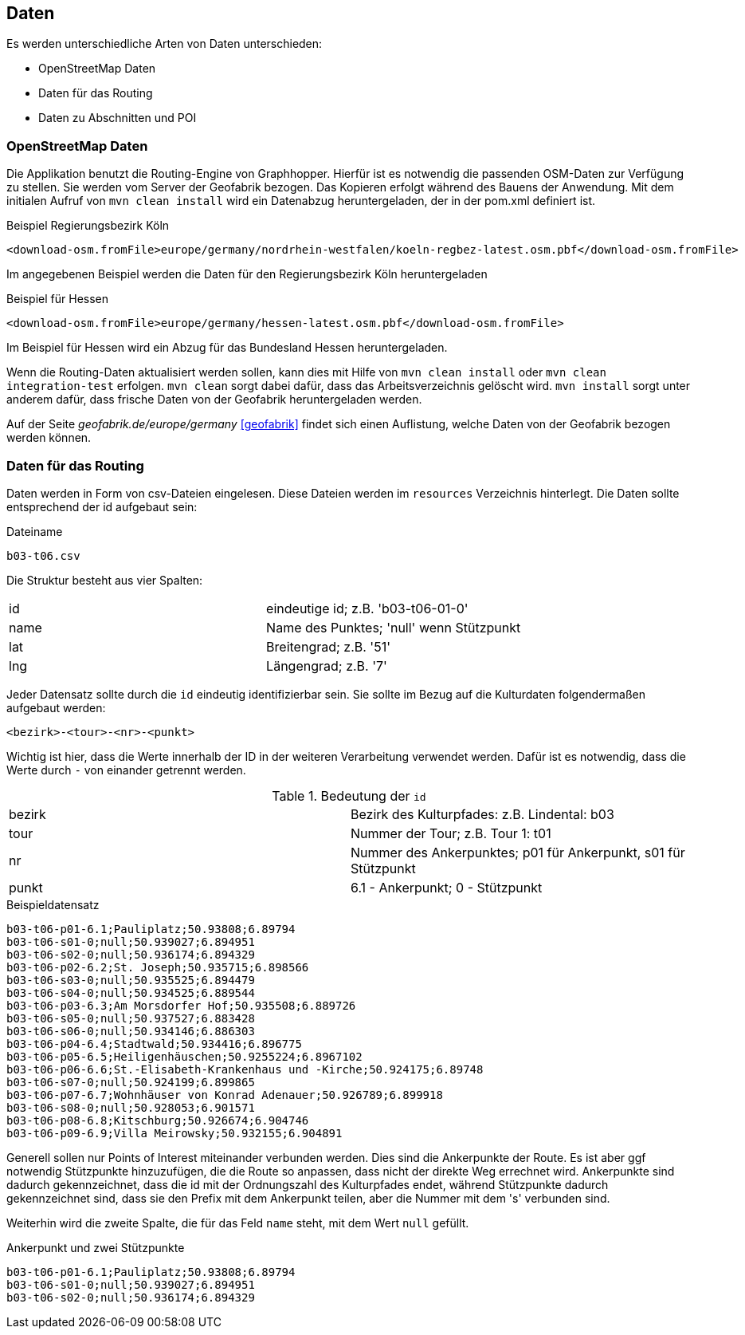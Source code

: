 == Daten

Es werden unterschiedliche Arten von Daten unterschieden:

* OpenStreetMap Daten
* Daten für das Routing
* Daten zu Abschnitten und POI

=== OpenStreetMap Daten

Die Applikation benutzt die Routing-Engine von Graphhopper. Hierfür ist es notwendig die passenden OSM-Daten zur Verfügung zu stellen. Sie werden vom Server der Geofabrik bezogen. Das Kopieren erfolgt während des Bauens der Anwendung. Mit dem initialen Aufruf von `mvn clean install` wird ein Datenabzug heruntergeladen, der in der pom.xml definiert ist.

.Beispiel Regierungsbezirk Köln
  <download-osm.fromFile>europe/germany/nordrhein-westfalen/koeln-regbez-latest.osm.pbf</download-osm.fromFile>

Im angegebenen Beispiel werden die Daten für den Regierungsbezirk Köln heruntergeladen

.Beispiel für Hessen
  <download-osm.fromFile>europe/germany/hessen-latest.osm.pbf</download-osm.fromFile>

Im Beispiel für Hessen wird ein Abzug für das Bundesland Hessen heruntergeladen.

Wenn die Routing-Daten aktualisiert werden sollen, kann dies mit Hilfe von `mvn clean install` oder `mvn clean integration-test` erfolgen. `mvn clean` sorgt dabei dafür, dass das Arbeitsverzeichnis gelöscht wird. `mvn install` sorgt unter anderem dafür, dass frische Daten von der Geofabrik heruntergeladen werden.

Auf der Seite _geofabrik.de/europe/germany_ <<geofabrik>> findet sich einen Auflistung, welche Daten von der Geofabrik bezogen werden können.


=== Daten für das Routing

Daten werden in Form von csv-Dateien eingelesen. Diese Dateien werden im `resources` Verzeichnis hinterlegt. Die Daten sollte entsprechend der id aufgebaut sein:

.Dateiname
----
b03-t06.csv
----

Die Struktur besteht aus vier Spalten:

|===
|id|eindeutige id; z.B. 'b03-t06-01-0'
|name|Name des Punktes; 'null' wenn Stützpunkt
|lat|Breitengrad; z.B. '51'
|lng|Längengrad; z.B. '7'
|===

Jeder Datensatz sollte durch die `id` eindeutig identifizierbar sein. Sie sollte im Bezug auf die Kulturdaten folgendermaßen aufgebaut werden:

  <bezirk>-<tour>-<nr>-<punkt>

Wichtig ist hier, dass die Werte innerhalb der ID in der weiteren Verarbeitung verwendet werden. Dafür ist es notwendig, dass die Werte durch `-` von einander getrennt werden.

.Bedeutung der `id`
|===
|bezirk|Bezirk des Kulturpfades: z.B. Lindental: b03
|tour|Nummer der Tour; z.B. Tour 1: t01
|nr|Nummer des Ankerpunktes; p01 für Ankerpunkt, s01 für Stützpunkt
|punkt| 6.1 - Ankerpunkt; 0 - Stützpunkt
|===

.Beispieldatensatz
----
b03-t06-p01-6.1;Pauliplatz;50.93808;6.89794
b03-t06-s01-0;null;50.939027;6.894951
b03-t06-s02-0;null;50.936174;6.894329
b03-t06-p02-6.2;St. Joseph;50.935715;6.898566
b03-t06-s03-0;null;50.935525;6.894479
b03-t06-s04-0;null;50.934525;6.889544
b03-t06-p03-6.3;Am Morsdorfer Hof;50.935508;6.889726
b03-t06-s05-0;null;50.937527;6.883428
b03-t06-s06-0;null;50.934146;6.886303
b03-t06-p04-6.4;Stadtwald;50.934416;6.896775
b03-t06-p05-6.5;Heiligenhäuschen;50.9255224;6.8967102
b03-t06-p06-6.6;St.-Elisabeth-Krankenhaus und -Kirche;50.924175;6.89748
b03-t06-s07-0;null;50.924199;6.899865
b03-t06-p07-6.7;Wohnhäuser von Konrad Adenauer;50.926789;6.899918
b03-t06-s08-0;null;50.928053;6.901571
b03-t06-p08-6.8;Kitschburg;50.926674;6.904746
b03-t06-p09-6.9;Villa Meirowsky;50.932155;6.904891
----

Generell sollen nur Points of Interest miteinander verbunden werden. Dies sind die Ankerpunkte der Route. Es ist aber ggf notwendig Stützpunkte hinzuzufügen, die die Route so anpassen, dass nicht der direkte Weg errechnet wird. Ankerpunkte sind dadurch gekennzeichnet, dass die id mit der Ordnungszahl des Kulturpfades endet, während Stützpunkte dadurch gekennzeichnet sind, dass sie den Prefix mit dem Ankerpunkt teilen, aber die Nummer mit dem 's' verbunden sind.

Weiterhin wird die zweite Spalte, die für das Feld `name` steht, mit dem Wert `null` gefüllt.

.Ankerpunkt und zwei Stützpunkte
----
b03-t06-p01-6.1;Pauliplatz;50.93808;6.89794
b03-t06-s01-0;null;50.939027;6.894951
b03-t06-s02-0;null;50.936174;6.894329
----
